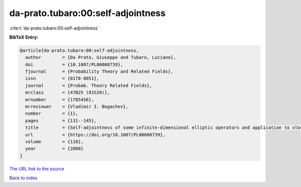 da-prato.tubaro:00:self-adjointness
===================================

:cite:t:`da-prato.tubaro:00:self-adjointness`

**BibTeX Entry:**

.. code-block:: bibtex

   @article{da-prato.tubaro:00:self-adjointness,
     author        = {Da Prato, Giuseppe and Tubaro, Luciano},
     doi           = {10.1007/PL00008739},
     fjournal      = {Probability Theory and Related Fields},
     issn          = {0178-8051},
     journal       = {Probab. Theory Related Fields},
     mrclass       = {47B25 (81S20)},
     mrnumber      = {1785456},
     mrreviewer    = {Vladimir I. Bogachev},
     number        = {1},
     pages         = {131--145},
     title         = {Self-adjointness of some infinite-dimensional elliptic operators and application to stochastic quantization},
     url           = {https://doi.org/10.1007/PL00008739},
     volume        = {118},
     year          = {2000}
   }
`The URL link to the source <https://doi.org/10.1007/PL00008739>`_


`Back to index <../By-Cite-Keys.html>`_
